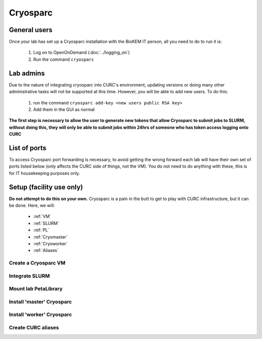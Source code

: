 Cryosparc
=========

.. _General users:

General users
-------------
Once your lab has set up a Cryosparc installation with the BioKEM IT person, all
you need to do to run it is:

  #. Log on to OpenOnDemand (:doc:`../logging_on`)
  #. Run the command ``cryosparc``

.. _Lab admins:

Lab admins
----------
Due to the nature of integrating cryosparc into CURC's environment, updating
versions or doing many other administrative tasks will not be supported at this
time. However, you will be able to add new users. To do this:

  #. run the command ``cryosparc add-key <new users public RSA key>``
  #. Add them in the GUI as normal

**The first step is necessary to allow the user to generate new tokens that allow
Cryosparc to submit jobs to SLURM, without doing this, they will only be able to
submit jobs within 24hrs of someone who has token access logging onto CURC**

.. _List of ports:

List of ports
-------------
To access Cryosparc port forwarding is necessary, to avoid getting the wrong
forward each lab will have their own set of ports listed below (only affects the
CURC side of things, not the VM). You do not need to do anything with these,
this is for IT housekeeping purposes only.

  .. list-table:: List of Cryosparc ports
     :widths: 25 25
     :header-rows: 1

     * - Ports
       - Lab
     * - 39000-39009
       - 39010-39019
       - 39020-39029
       - 39030-39039
       - 39040-39049
       - 39050-39059
       - 39060-39069
       - 39070-39079
     * - Luger
       - Sousa
       - Whiteley (Aaron)
       - Kasinath
       - Aydin
       - Cech
       - Wuttke
       - Taatjes

.. _Setup:

Setup (facility use only)
-------------------------
**Do not attempt to do this on your own.** Cryosparc is a pain in the butt to
get to play with CURC infrastructure, but it can be done. Here, we will:

  - :ref:`VM`
  - :ref:`SLURM`
  - :ref:`PL`
  - :ref:`Cryomaster`
  - :ref:`Cryoworker`
  - :ref:`Aliases`

.. _VM:

Create a Cryosparc VM
^^^^^^^^^^^^^^^^^^^^^

.. _SLURM:

Integrate SLURM
^^^^^^^^^^^^^^^

.. _PL:

Mount lab PetaLibrary
^^^^^^^^^^^^^^^^^^^^^

.. _Cryomaster:

Install 'master' Cryosparc
^^^^^^^^^^^^^^^^^^^^^^^^^^

.. _Cryoworker:

Install 'worker' Cryosparc
^^^^^^^^^^^^^^^^^^^^^^^^^^

.. _Aliases:

Create CURC aliases
^^^^^^^^^^^^^^^^^^^

